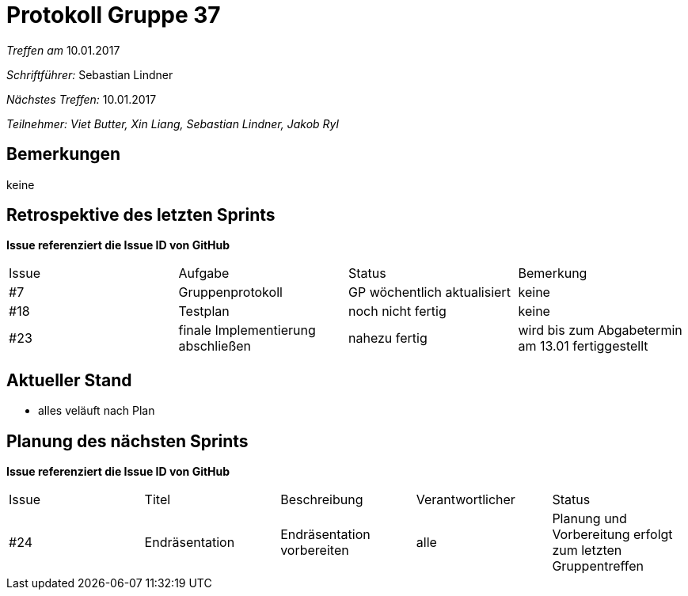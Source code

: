 = Protokoll Gruppe 37

__Treffen am__ 10.01.2017

__Schriftführer: __ Sebastian Lindner

__Nächstes Treffen:__ 10.01.2017

__Teilnehmer: Viet Butter, Xin Liang, Sebastian Lindner, Jakob Ryl__

== Bemerkungen
keine

== Retrospektive des letzten Sprints
*Issue referenziert die Issue ID von GitHub*

// See http://asciidoctor.org/docs/user-manual/=tables
[option="headers"]
|===
|Issue |Aufgabe |Status |Bemerkung
|#7    |Gruppenprotokoll      |GP wöchentlich aktualisiert    | keine
|#18 | Testplan | noch nicht fertig | keine
|#23 | finale Implementierung abschließen | nahezu fertig | wird bis zum Abgabetermin am 13.01 fertiggestellt
|===


== Aktueller Stand
- alles veläuft nach Plan

== Planung des nächsten Sprints
*Issue referenziert die Issue ID von GitHub*

// See http://asciidoctor.org/docs/user-manual/=tables
[option="headers"]
|===
|Issue |Titel |Beschreibung |Verantwortlicher |Status
|#24    | Endräsentation    |Endräsentation vorbereiten     | alle | Planung und Vorbereitung erfolgt zum letzten Gruppentreffen
|===
